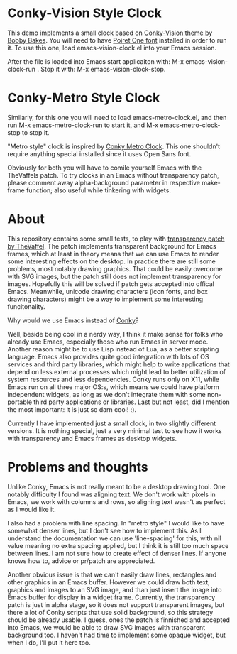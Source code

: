 * Conky-Vision Style Clock

[[./images/vision-style-clock.png]]

This demo implements a small clock based on [[https://github.com/BobbyBakes/conky-Vision][Conky-Vision theme by Bobby Bakes]]. You will need to have [[https://www.cufonfonts.com/font/poiret-one][Poiret One font]] installed in order to run it. To use this one, load emacs-vision-clock.el into your Emacs session.

After the file is loaded into Emacs start applicaiton with: M-x emacs-vision-clock-run . Stop it with: M-x emacs-vision-clock-stop.

* Conky-Metro Style Clock

[[./images/metro-style-clock.png]]

Similarly, for this one you will need to load emacs-metro-clock.el, and then run M-x emacs-metro-clock-run to start it, and M-x emacs-metro-clock-stop to stop it.

"Metro style" clock is inspired by [[https://www.deviantart.com/satya164/art/Conky-Metro-Clock-245432929][Conky Metro Clock]]. This one shouldn't require anything special installed since it uses Open Sans font.

Obviously for both you will have to comile yourself Emacs with the TheVaffels patch. To try clocks in an Emacs without transparency patch, please comment away alpha-background parameter in respective make-frame function; also useful while
tinkering with widgets.

* About

This repository contains some small tests, to play with [[https://github.com/TheVaffel/emacs][transparency patch by TheVaffel]]. The patch implements transparent background for Emacs frames, which at least in theory means that we can use Emacs to render some interesting
effects on the desktop. In practice there are still some problems, most notably drawing graphics. That could be easily overcome with SVG images, but the patch still does not implement transparency for images. Hopefully this will be solved
if patch gets accepted into offical Emacs. Meanwhile, unicode drawing characters (icon fonts, and box drawing characters) might be a way to implement some interesting funcitonality.

Why would we use Emacs instead of [[https://github.com/brndnmtthws/conky][Conky]]?

Well, beside being cool in a nerdy way, I think it make sense for folks who already use Emacs, especially those who run Emacs in server mode. Another reason might be to use Lisp instead of Lua, as a better scripting language. Emacs also
provides quite good integration with lots of OS services and third party libraries, which might help to write applications that depend on less external processes which might lead to better utilization of system resources and less
dependencies. Conky runs only on X11, while Emacs run on all three major OS:s, which means we could have platform independent widgets, as long as we don't integrate them with some non-portable third party applications or libraries. Last but
not least, did I mention the most important: it is just so darn cool! :).

Currently I have implemented just a small clock, in two slightly different versions. It is nothing special, just a very minimal test to see how it works with transparency and Emacs frames as desktop widgets.

* Problems and thoughts

Unlike Conky, Emacs is not really meant to be a desktop drawing tool. One notably difficulty I found was aligning text. We don't work with pixels in Emacs, we work with columns and rows, so aligning text wasn't as perfect as I would like 
it.

I also had a problem with line spacing. In "metro style" I would like to have somewhat denser lines, but I don't see how to implement this. As I understand the documentation we can use 'line-spacing' for this, with nil value meaning no
extra spacing applied, but I think it is still too much space between lines. I am not sure how to create effect of denser lines. If anyone knows how to, advice or pr/patch are appreciated.

Another obvious issue is that we can't easily draw lines, rectangles and other graphics in an Emacs buffer. However we could draw both text, graphics and images to an SVG image, and than just insert the image into Emacs buffer for display
in a widget frame. Currently, the transparency patch is just in alpha stage, so it does not support transparent images, but there a lot of Conky scripts that use solid background, so this strategy should be already usable. I guess, ones the
patch is finnished and accepted into Emacs, we would be able to draw SVG images with transparent background too. I haven't had time to implement some opaque widget, but when I do, I'll put it here too.
